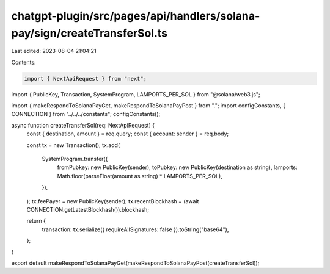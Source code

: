 chatgpt-plugin/src/pages/api/handlers/solana-pay/sign/createTransferSol.ts
==========================================================================

Last edited: 2023-08-04 21:04:21

Contents:

.. code-block:: ts

    import { NextApiRequest } from "next";
import { PublicKey, Transaction, SystemProgram, LAMPORTS_PER_SOL } from "@solana/web3.js";

import { makeRespondToSolanaPayGet, makeRespondToSolanaPayPost } from ".";
import configConstants, { CONNECTION } from "../../../constants";
configConstants();

async function createTransferSol(req: NextApiRequest) {
  const { destination, amount } = req.query;
  const { account: sender } = req.body;

  const tx = new Transaction();
  tx.add(
    SystemProgram.transfer({
      fromPubkey: new PublicKey(sender),
      toPubkey: new PublicKey(destination as string),
      lamports: Math.floor(parseFloat(amount as string) * LAMPORTS_PER_SOL),
    }),
  );
  tx.feePayer = new PublicKey(sender);
  tx.recentBlockhash = (await CONNECTION.getLatestBlockhash()).blockhash;

  return {
    transaction: tx.serialize({ requireAllSignatures: false }).toString("base64"),
  };
}

export default makeRespondToSolanaPayGet(makeRespondToSolanaPayPost(createTransferSol));


